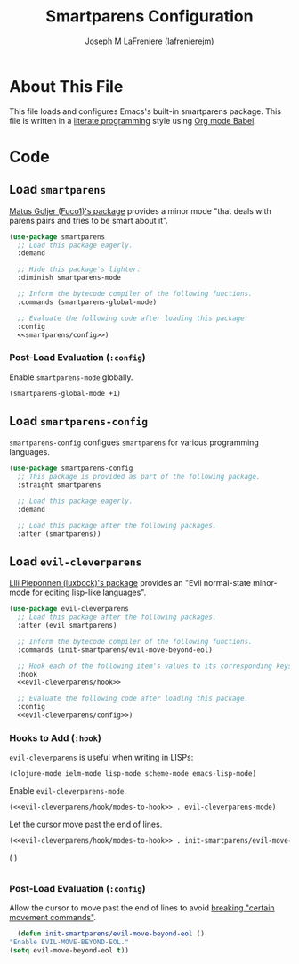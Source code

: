 #+TITLE: Smartparens Configuration
#+AUTHOR: Joseph M LaFreniere (lafrenierejm)
#+EMAIL: joseph@lafreniere.xyz

* License                                                          :noexport:
  All code sections in this file are licensed under [[https://gitlab.com/lafrenierejm/dotfiles/blob/master/LICENSE][an ISC license]] except when otherwise noted.
  All prose in this file is licensed under [[https://creativecommons.org/licenses/by/4.0/][CC BY 4.0]] except when otherwise noted.

* About This File
  This file loads and configures Emacs's built-in smartparens package.
  This file is written in a [[https://en.wikipedia.org/wiki/Literate_programming][literate programming]] style using [[http://orgmode.org/worg/org-contrib/babel/][Org mode Babel]].

* Code
** Introductory Boilerplate                                        :noexport:
   #+BEGIN_SRC emacs-lisp :tangle yes :padline no :export no
     ;;; init-smartparens.el --- Configuration for smartparens

     ;;; Commentary:
     ;; This file is tangled from init-smartparens.org.
     ;; Changes made here will be overwritten by changes to that Org file.

     ;;; Code:
   #+END_SRC

** Specify Dependencies                                            :noexport:
   #+BEGIN_SRC emacs-lisp :tangle yes :padline no :export no
     (require 'use-package)
   #+END_SRC

** Load ~smartparens~
   [[https://github.com/Fuco1/smartparens][Matus Goljer (Fuco1)'s package]] provides a minor mode "that deals with parens pairs and tries to be smart about it".

   #+BEGIN_SRC emacs-lisp :tangle yes :noweb no-export
     (use-package smartparens
       ;; Load this package eagerly.
       :demand

       ;; Hide this package's lighter.
       :diminish smartparens-mode

       ;; Inform the bytecode compiler of the following functions.
       :commands (smartparens-global-mode)

       ;; Evaluate the following code after loading this package.
       :config
       <<smartparens/config>>)
   #+END_SRC

*** Post-Load Evaluation (~:config~)
    :PROPERTIES:
    :DESCRIPTION: Code to be evaluated after ~smartparens~ has been loaded.
    :HEADER-ARGS: :noweb-ref smartparens/config
    :END:

    Enable ~smartparens-mode~ globally.

    #+BEGIN_SRC emacs-lisp :tangle no
      (smartparens-global-mode +1)
    #+END_SRC

** Load ~smartparens-config~
   ~smartparens-config~ configues ~smartparens~ for various programming languages.

   #+BEGIN_SRC emacs-lisp
     (use-package smartparens-config
       ;; This package is provided as part of the following package.
       :straight smartparens

       ;; Load this package eagerly.
       :demand

       ;; Load this package after the following packages.
       :after (smartparens))
   #+END_SRC

** Load ~evil-cleverparens~
   [[https://github.com/luxbock/evil-cleverparens][Llli Pieponnen (luxbock)'s package]] provides an "Evil normal-state minor-mode for editing lisp-like languages".

   #+BEGIN_SRC emacs-lisp :tangle yes :noweb no-export
     (use-package evil-cleverparens
       ;; Load this package after the following packages.
       :after (evil smartparens)

       ;; Inform the bytecode compiler of the following functions.
       :commands (init-smartparens/evil-move-beyond-eol)

       ;; Hook each of the following item's values to its corresponding keys.
       :hook
       <<evil-cleverparens/hook>>

       ;; Evaluate the following code after loading this package.
       :config
       <<evil-cleverparens/config>>)
   #+END_SRC

*** Hooks to Add (~:hook~)
    :PROPERTIES:
    :DESCRIPTION: Add hooks related to ~evil-cleverparens~.
    :END:

    ~evil-cleverparens~ is useful when writing in LISPs:

    #+HEADER: :noweb-ref evil-cleverparens/hook/modes-to-hook
    #+BEGIN_SRC emacs-lisp
      (clojure-mode ielm-mode lisp-mode scheme-mode emacs-lisp-mode)
    #+END_SRC

    Enable ~evil-cleverparens-mode~.

    #+HEADER: :noweb-ref evil-cleverparens/hook/evil-cleverparens-mode
    #+HEADER: :noweb no-export
    #+BEGIN_SRC emacs-lisp
      (<<evil-cleverparens/hook/modes-to-hook>> . evil-cleverparens-mode)
    #+END_SRC

    Let the cursor move past the end of lines.

    #+HEADER: :noweb-ref evil-cleverparens/hook/evil-move-beyond-eol
    #+HEADER: :noweb no-export
    #+BEGIN_SRC emacs-lisp
      (<<evil-cleverparens/hook/modes-to-hook>> . init-smartparens/evil-move-beyond-eol)
    #+END_SRC

    #+HEADER: :noweb-ref evil-cleverparens/hook
      (<<evil-cleverparens/hook/evil-cleverparens-mode>>
       <<evil-cleverparens/hook/evil-move-beyond-eol>>)
    #+BEGIN_SRC emacs-lisp :noweb yes
    #+END_SRC

*** Post-Load Evaluation (~:config~)
    :PROPERTIES:
    :HEADER-ARGS: :noweb-ref evil-cleverparens/config
    :DESCRIPTION: Code to be evaluated after ~evil-cleverparens~ has been loaded.
    :END:

    Allow the cursor to move past the end of lines to avoid [[https://github.com/luxbock/evil-cleverparens/issues/29][breaking "certain movement commands"]].

    #+BEGIN_SRC emacs-lisp :tangle no
      (defun init-smartparens/evil-move-beyond-eol ()
	"Enable EVIL-MOVE-BEYOND-EOL."
	(setq evil-move-beyond-eol t))
    #+END_SRC

** Ending Boilerplate                                              :noexport:
   #+BEGIN_SRC emacs-lisp :tangle yes
     (provide 'init-smartparens)
     ;;; init-smartparens.el ends here
   #+END_SRC
